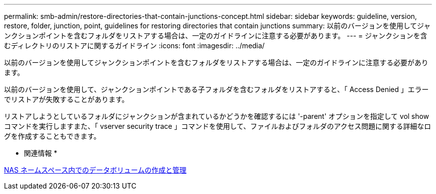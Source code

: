 ---
permalink: smb-admin/restore-directories-that-contain-junctions-concept.html 
sidebar: sidebar 
keywords: guideline, version, restore, folder, junction, point, guidelines for restoring directories that contain junctions 
summary: 以前のバージョンを使用してジャンクションポイントを含むフォルダをリストアする場合は、一定のガイドラインに注意する必要があります。 
---
= ジャンクションを含むディレクトリのリストアに関するガイドライン
:icons: font
:imagesdir: ../media/


[role="lead"]
以前のバージョンを使用してジャンクションポイントを含むフォルダをリストアする場合は、一定のガイドラインに注意する必要があります。

以前のバージョンを使用して、ジャンクションポイントである子フォルダを含むフォルダをリストアすると、「 Access Denied 」エラーでリストアが失敗することがあります。

リストアしようとしているフォルダにジャンクションが含まれているかどうかを確認するには '-parent' オプションを指定して vol show コマンドを実行しますまた、「 vserver security trace 」コマンドを使用して、ファイルおよびフォルダのアクセス問題に関する詳細なログを作成することもできます。

* 関連情報 *

xref:create-manage-data-volumes-nas-namespaces-concept.adoc[NAS ネームスペース内でのデータボリュームの作成と管理]
